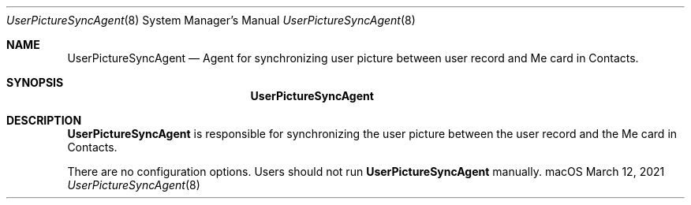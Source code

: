 .\""Copyright (c) 2021 Apple Computer, Inc. All Rights Reserved.
.Dd March 12, 2021
.Dt UserPictureSyncAgent 8
.Os "macOS"
.Sh NAME
.Nm UserPictureSyncAgent
.Nd Agent for synchronizing user picture between user record and Me card in Contacts.
.Sh SYNOPSIS
.Nm
.Sh DESCRIPTION
.Nm
is responsible for synchronizing the user picture between the user record and the Me card in Contacts.
.Pp
There are no configuration options.  Users should not run
.Nm
manually.
